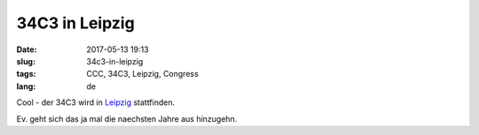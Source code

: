 34C3 in Leipzig
############################
:date: 2017-05-13 19:13
:slug: 34c3-in-leipzig
:tags: CCC, 34C3, Leipzig, Congress
:lang: de

Cool - der 34C3 wird in `Leipzig <https://events.ccc.de/2017/05/13/chaos-communication-congress-zieht-nach-leipzig/>`_ stattfinden.

Ev. geht sich das ja mal die naechsten Jahre aus hinzugehn.

